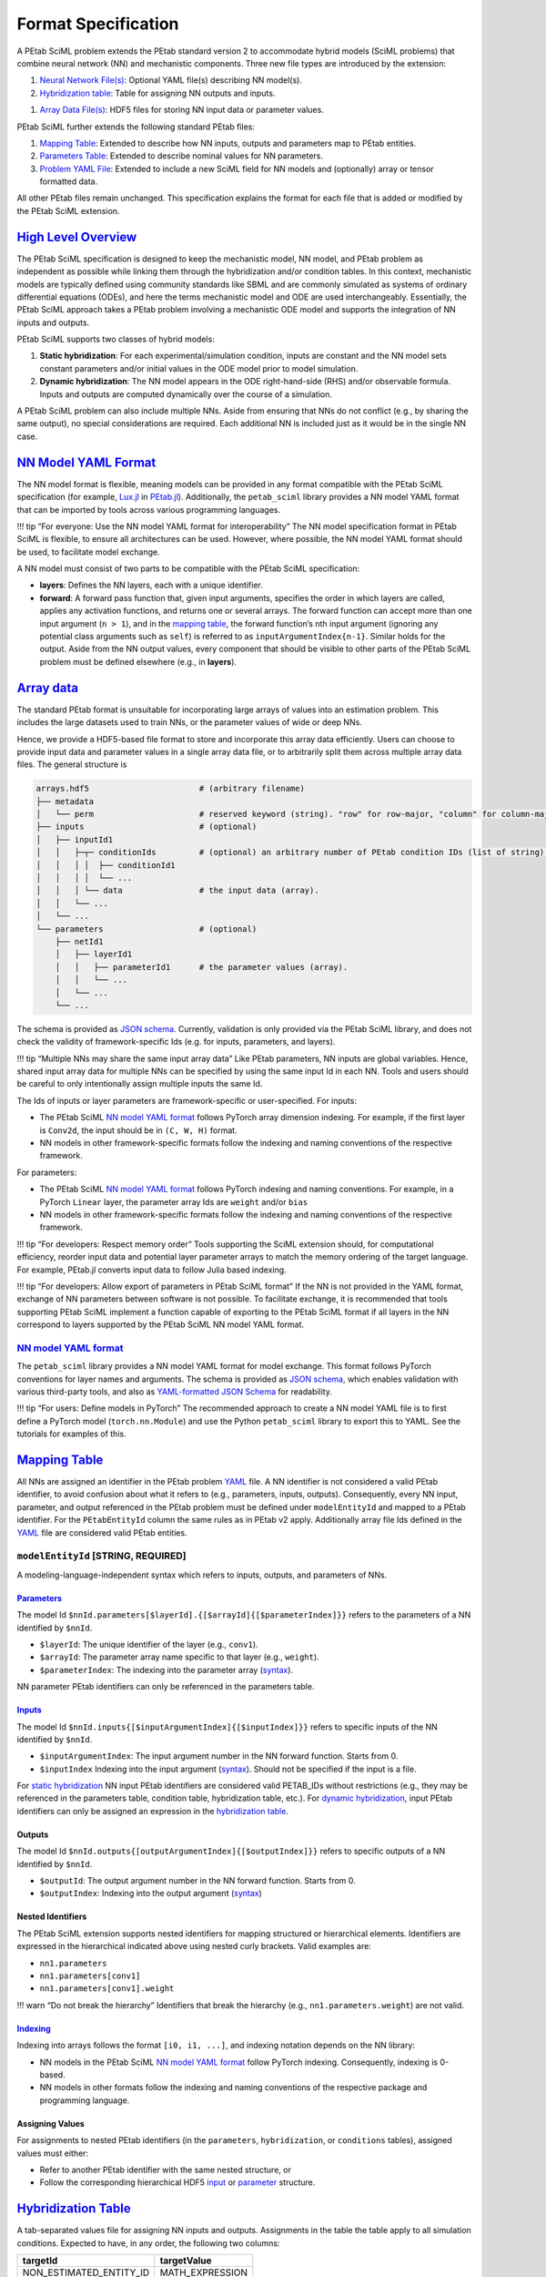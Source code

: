 Format Specification
====================

A PEtab SciML problem extends the PEtab standard version 2 to
accommodate hybrid models (SciML problems) that combine neural network
(NN) and mechanistic components. Three new file types are introduced by
the extension:

1. `Neural Network File(s) <@ref%20nn_format>`__: Optional YAML file(s)
   describing NN model(s).
2. `Hybridization table <@ref%20hybrid_table>`__: Table for assigning NN
   outputs and inputs.
1. `Array Data File(s) <@ref%20hdf5_array>`__: HDF5 files for storing NN
   input data or parameter values.

PEtab SciML further extends the following standard PEtab files:

1. `Mapping Table <@ref%20mapping_table>`__: Extended to describe how NN
   inputs, outputs and parameters map to PEtab entities.
2. `Parameters Table <@ref%20parameter_table>`__: Extended to describe
   nominal values for NN parameters.
3. `Problem YAML File <@ref%20YAML_file>`__: Extended to include a new
   SciML field for NN models and (optionally) array or tensor formatted
   data.

All other PEtab files remain unchanged. This specification explains the
format for each file that is added or modified by the PEtab SciML
extension.

`High Level Overview <@id%20hybrid_types>`__
--------------------------------------------

The PEtab SciML specification is designed to keep the mechanistic model,
NN model, and PEtab problem as independent as possible while linking
them through the hybridization and/or condition tables. In this context,
mechanistic models are typically defined using community standards like
SBML and are commonly simulated as systems of ordinary differential
equations (ODEs), and here the terms mechanistic model and ODE are used
interchangeably. Essentially, the PEtab SciML approach takes a PEtab
problem involving a mechanistic ODE model and supports the integration
of NN inputs and outputs.

PEtab SciML supports two classes of hybrid models:

1. **Static hybridization**: For each experimental/simulation condition,
   inputs are constant and the NN model sets constant parameters and/or
   initial values in the ODE model prior to model simulation.
2. **Dynamic hybridization**: The NN model appears in the ODE
   right-hand-side (RHS) and/or observable formula. Inputs and outputs
   are computed dynamically over the course of a simulation.

A PEtab SciML problem can also include multiple NNs. Aside from ensuring
that NNs do not conflict (e.g., by sharing the same output), no special
considerations are required. Each additional NN is included just as it
would be in the single NN case.

`NN Model YAML Format <@id%20nn_format>`__
------------------------------------------

The NN model format is flexible, meaning models can be provided in any
format compatible with the PEtab SciML specification (for example,
`Lux.jl <https://github.com/LuxDL/Lux.jl>`__ in
`PEtab.jl <https://github.com/sebapersson/PEtab.jl>`__). Additionally,
the ``petab_sciml`` library provides a NN model YAML format that can be
imported by tools across various programming languages.

!!! tip “For everyone: Use the NN model YAML format for
interoperability” The NN model specification format in PEtab SciML is
flexible, to ensure all architectures can be used. However, where
possible, the NN model YAML format should be used, to facilitate model
exchange.

A NN model must consist of two parts to be compatible with the PEtab
SciML specification:

-  **layers**: Defines the NN layers, each with a unique identifier.
-  **forward**: A forward pass function that, given input arguments,
   specifies the order in which layers are called, applies any
   activation functions, and returns one or several arrays. The forward
   function can accept more than one input argument (``n > 1``), and in
   the `mapping table <@ref%20mapping_table>`__, the forward function’s
   ``n``\ th input argument (ignoring any potential class arguments such
   as ``self``) is referred to as ``inputArgumentIndex{n-1}``. Similar
   holds for the output. Aside from the NN output values, every
   component that should be visible to other parts of the PEtab SciML
   problem must be defined elsewhere (e.g., in **layers**).

`Array data <@id%20hdf5_array>`__
---------------------------------

The standard PEtab format is unsuitable for incorporating large arrays
of values into an estimation problem. This includes the large datasets
used to train NNs, or the parameter values of wide or deep NNs.

Hence, we provide a HDF5-based file format to store and incorporate this
array data efficiently. Users can choose to provide input data and
parameter values in a single array data file, or to arbitrarily split
them across multiple array data files. The general structure is

.. code::

   arrays.hdf5                       # (arbitrary filename)
   ├── metadata
   │   └── perm                      # reserved keyword (string). "row" for row-major, "column" for column-major.
   ├── inputs                        # (optional)
   │   ├── inputId1
   │   │   ├─┬─ conditionIds         # (optional) an arbitrary number of PEtab condition IDs (list of string).
   │   │   │ │  ├── conditionId1 
   │   │   │ │  └── ... 
   │   │   │ └── data                # the input data (array).
   │   │   └── ...
   │   └── ...
   └── parameters                    # (optional)
       ├── netId1
       │   ├── layerId1
       │   │   ├── parameterId1      # the parameter values (array).
       │   │   └── ...
       │   └── ...
       └── ...

The schema is provided as `JSON
schema <standard/array_data_schema.json>`__. Currently, validation is only
provided via the PEtab SciML library, and does not check the validity of
framework-specific Ids (e.g. for inputs, parameters, and layers).

!!! tip “Multiple NNs may share the same input array data” Like PEtab
parameters, NN inputs are global variables. Hence, shared input array
data for multiple NNs can be specified by using the same input Id in
each NN. Tools and users should be careful to only intentionally assign
multiple inputs the same Id.

The Ids of inputs or layer parameters are framework-specific or
user-specified. For inputs:

-  The PEtab SciML `NN model YAML format <@ref%20NN_YAML>`__ follows
   PyTorch array dimension indexing. For example, if the first layer is
   ``Conv2d``, the input should be in ``(C, W, H)`` format.
-  NN models in other framework-specific formats follow the indexing and
   naming conventions of the respective framework.

For parameters:

-  The PEtab SciML `NN model YAML format <@ref%20NN_YAML>`__ follows
   PyTorch indexing and naming conventions. For example, in a PyTorch
   ``Linear`` layer, the parameter array Ids are ``weight`` and/or
   ``bias``
-  NN models in other framework-specific formats follow the indexing and
   naming conventions of the respective framework.

!!! tip “For developers: Respect memory order” Tools supporting the
SciML extension should, for computational efficiency, reorder input data
and potential layer parameter arrays to match the memory ordering of the
target language. For example, PEtab.jl converts input data to follow
Julia based indexing.

!!! tip “For developers: Allow export of parameters in PEtab SciML
format” If the NN is not provided in the YAML format, exchange of NN
parameters between software is not possible. To facilitate exchange, it
is recommended that tools supporting PEtab SciML implement a function
capable of exporting to the PEtab SciML format if all layers in the NN
correspond to layers supported by the PEtab SciML NN model YAML format.

.. _nn-model-yaml-format-1:

`NN model YAML format <@id%20NN_YAML>`__
~~~~~~~~~~~~~~~~~~~~~~~~~~~~~~~~~~~~~~~~

The ``petab_sciml`` library provides a NN model YAML format for model
exchange. This format follows PyTorch conventions for layer names and
arguments. The schema is provided as `JSON
schema <standard/nn_model_schema.json>`__, which enables validation with
various third-party tools, and also as `YAML-formatted JSON
Schema <standard/nn_model_schema.yaml>`__ for readability.

!!! tip “For users: Define models in PyTorch” The recommended approach
to create a NN model YAML file is to first define a PyTorch model
(``torch.nn.Module``) and use the Python ``petab_sciml`` library to
export this to YAML. See the tutorials for examples of this.

`Mapping Table <@id%20mapping_table>`__
---------------------------------------

All NNs are assigned an identifier in the PEtab problem
`YAML <@ref%20YAML_file>`__ file. A NN identifier is not considered a
valid PEtab identifier, to avoid confusion about what it refers to
(e.g., parameters, inputs, outputs). Consequently, every NN input,
parameter, and output referenced in the PEtab problem must be defined
under ``modelEntityId`` and mapped to a PEtab identifier. For the
``PEtabEntityId`` column the same rules as in PEtab v2 apply.
Additionally array file Ids defined in the `YAML <@ref%20YAML_file>`__
file are considered valid PEtab entities.

``modelEntityId`` [STRING, REQUIRED]
~~~~~~~~~~~~~~~~~~~~~~~~~~~~~~~~~~~~

A modeling-language-independent syntax which refers to inputs, outputs,
and parameters of NNs.

`Parameters <@id%20nn_parameters>`__
^^^^^^^^^^^^^^^^^^^^^^^^^^^^^^^^^^^^

The model Id
``$nnId.parameters[$layerId].{[$arrayId]{[$parameterIndex]}}`` refers to
the parameters of a NN identified by ``$nnId``.

-  ``$layerId``: The unique identifier of the layer (e.g., ``conv1``).
-  ``$arrayId``: The parameter array name specific to that layer (e.g.,
   ``weight``).
-  ``$parameterIndex``: The indexing into the parameter array
   (`syntax <@ref%20mapping_table_indexing>`__).

NN parameter PEtab identifiers can only be referenced in the parameters
table.

`Inputs <@id%20nn_inputs>`__
^^^^^^^^^^^^^^^^^^^^^^^^^^^^

The model Id ``$nnId.inputs{[$inputArgumentIndex]{[$inputIndex]}}``
refers to specific inputs of the NN identified by ``$nnId``.

-  ``$inputArgumentIndex``: The input argument number in the NN forward
   function. Starts from 0.
-  ``$inputIndex`` Indexing into the input argument
   (`syntax <@ref%20mapping_table_indexing>`__). Should not be specified
   if the input is a file.

For `static hybridization <@ref%20hybrid_types>`__ NN input PEtab
identifiers are considered valid PETAB_IDs without restrictions (e.g.,
they may be referenced in the parameters table, condition table,
hybridization table, etc.). For `dynamic
hybridization <@ref%20hybrid_types>`__, input PEtab identifiers can only
be assigned an expression in the `hybridization
table <@ref%20hybrid_table>`__.

Outputs
^^^^^^^

The model Id ``$nnId.outputs{[outputArgumentIndex]{[$outputIndex]}}``
refers to specific outputs of a NN identified by ``$nnId``.

-  ``$outputId``: The output argument number in the NN forward function.
   Starts from 0.
-  ``$outputIndex``: Indexing into the output argument
   (`syntax <@ref%20mapping_table_indexing>`__)

Nested Identifiers
^^^^^^^^^^^^^^^^^^

The PEtab SciML extension supports nested identifiers for mapping
structured or hierarchical elements. Identifiers are expressed in the
hierarchical indicated above using nested curly brackets. Valid examples
are:

-  ``nn1.parameters``
-  ``nn1.parameters[conv1]``
-  ``nn1.parameters[conv1].weight``

!!! warn “Do not break the hierarchy” Identifiers that break the
hierarchy (e.g., ``nn1.parameters.weight``) are not valid.

`Indexing <@id%20mapping_table_indexing>`__
^^^^^^^^^^^^^^^^^^^^^^^^^^^^^^^^^^^^^^^^^^^

Indexing into arrays follows the format ``[i0, i1, ...]``, and indexing
notation depends on the NN library:

-  NN models in the PEtab SciML `NN model YAML
   format <@ref%20NN_YAML>`__ follow PyTorch indexing. Consequently,
   indexing is 0-based.
-  NN models in other formats follow the indexing and naming conventions
   of the respective package and programming language.

Assigning Values
^^^^^^^^^^^^^^^^

For assignments to nested PEtab identifiers (in the ``parameters``,
``hybridization``, or ``conditions`` tables), assigned values must
either:

-  Refer to another PEtab identifier with the same nested structure, or
-  Follow the corresponding hierarchical HDF5
   `input <@ref%20hdf5_input_structure>`__ or
   `parameter <@ref%20hdf5_ps_structure>`__ structure.

`Hybridization Table <@id%20hybrid_table>`__
--------------------------------------------

A tab-separated values file for assigning NN inputs and outputs.
Assignments in the table the table apply to all simulation conditions.
Expected to have, in any order, the following two columns:

======================= ===============
**targetId**            **targetValue**
======================= ===============
NON_ESTIMATED_ENTITY_ID MATH_EXPRESSION
nn1_input1              p1
nn1_input2              p1
…                       …
======================= ===============

Detailed Field Description
~~~~~~~~~~~~~~~~~~~~~~~~~~

-  ``targetId`` [NON_ESTIMATED_ENTITY_ID, REQUIRED]: The identifier of
   the non-estimated entity that will be modified. Restrictions depend
   on hybridization type (`static- or dynamic
   hybridization <@ref%20hybrid_types>`__). See below.
-  ``targetValue`` [STRING, REQUIRED]: The value or expression that will
   be used to change the target.

Static hybridization
~~~~~~~~~~~~~~~~~~~~

Static hybridization NN model inputs and outputs are constant targets
(case 1 `here <@ref%20hybrid_types>`__).

.. _inputs-1:

Inputs
^^^^^^

Valid ``targetValue``\ ’s for a NN input are:

-  A parameter in the parameter table.
-  An array input file (assigned an Id in the `YAML problem
   file <@ref%20YAML_file>`__).

.. _outputs-1:

Outputs
^^^^^^^

Valid ``targetId``\ ’s for a NN output are:

-  A non-estimated model parameter.
-  A species’ initial value (referenced by the species’ Id). In this
   case, any other species initialization is overridden.

Condition and Hybridization Tables
^^^^^^^^^^^^^^^^^^^^^^^^^^^^^^^^^^

NN input variables are valid ``targetId``\ s for the condition table as
long as, following the PEtab standard, they are NON_PARAMETER_TABLE_ID.
**Importantly**, since the hybridization table defines assignments for
all simulation conditions, any ``targetId`` value in the condition table
cannot appear in the hybridization table, and vice versa.

NN output variables can also appear in the ``targetValue`` column of the
condition table.

Dynamic hybridization
~~~~~~~~~~~~~~~~~~~~~

Dynamic hybridization NN models depend on model simulated model
quantities (case 2 `here <@ref%20hybrid_types>`__).

.. _inputs-2:

Inputs
^^^^^^

Valid ``targetValue`` for a NN input is an expression that depend on
model species, time, and/or parameters. Any model species and/or
parameters in the expression are expected to be evaluated at the given
time-value.

.. _outputs-2:

Outputs
^^^^^^^

Valid ``targetId`` for a NN output is a constant model parameter. During
PEtab problem import, any assigned parameters is replaced by the NN
output in the ODE RHS.

`Parameter Table <@id%20parameter_table>`__
-------------------------------------------

The parameter table follows the same format as in PEtab version 2, with
a subset of fields extended to accommodate NN parameters. This section
focuses on columns extended by the SciML extension.

!!! note “Specific Assignments Have Precedence” More specific
assignments (e.g., ``nnId.parameters[layerId]`` instead of
``nnId.parameters``) have precedence for nominal values, priors, and
other setting. For example, if a nominal values is assigned to
``nnId.parameters`` and a different nominal value is assigned to
``nnId.parameters[layerId]``, the latter is used.

.. _detailed-field-description-1:

Detailed Field Description
~~~~~~~~~~~~~~~~~~~~~~~~~~

-  ``parameterId`` [String, REQUIRED]: The NN or a specific
   layer/parameter array id. The target of the ``parameterId`` must be
   assigned via the `mapping table <@ref%20mapping_table>`__.
-  ``nominalValue`` [String \| NUMERIC, REQUIRED]: NN nominal values.
   This can be:

   -  A PEtab variable that via the problem `YAML
      file <@ref%20YAML_file>`__ corresponds to an HDF5 file with the
      required `structure <@ref%20hdf5_ps_structure>`__. If no file
      exists at the given path when the problem is imported and the
      parameters are set to be estimated, a file is created with
      randomly sampled values. Unless a numeric value is provided,
      referring to the same file is required for all assignments for a
      NN, since all NN parameters should be collected in a single HDF5
      file following the structure described
      `here <@ref%20hdf5_ps_structure>`__.
   -  A numeric value applied to all parameters under ``parameterId``.

-  ``estimate`` [0 \| 1, REQUIRED]: Indicates whether the parameters are
   estimated (``1``) or fixed (``0``).

Bounds for NN parameters
~~~~~~~~~~~~~~~~~~~~~~~~

Bounds can be specified for an entire NN or its nested identifiers.
However, most optimization algorithms used for NNs, such as ADAM, do not
support parameter bounds in their standard implementations. Therefore,
NN bounds are optional and default to ``-inf`` for the lower bound and
``inf`` for the upper bound.

`Problem YAML File <@id%20YAML_file>`__
---------------------------------------

PEtab SciML files are defined within the ``extensions`` section of a
PEtab YAML file, with subsections for neural network models,
hybridization tables, and array files. The general structure is

.. code::

   ...
   extensions:
     petab_sciml:
       version: 1.0.0        # see PEtab extensions spec.
       required: true        # see PEtab extensions spec.
       neural_networks:      # (required)
         netId1:
           location: ...     # location of NN model file (string).
           format: ...       # equinox | lux.jl | yaml
           dynamic: ...      # the hybridization type (bool).
         ...
       hybridization_files:  # (required) list of location of hybridization table files
         - ...
         - ...
       array_files:          # list of location of array HDF5 files
         - ...
         - ...


The location fields (``location``, ``hybridization_files``, ``array_files``)
within this ``petab_sciml`` extension section are the same format as other
location fields in a PEtab v2 problem YAML file.

``neural_networks`` [REQUIRED]
~~~~~~~~~~~~~~~~~~~~~~~~~~~~~~

-  The keys (e.g. ``netId1`` in the example above) are the NN model Ids.
-  ``format`` [STRING, REQUIRED]: The format that the NN model is provided in.
   This should be a format supported by one of the frameworks that currently
   implement the PEtab SciML standard (see TODO add page about PEtab.jl and
   AMICI/diffrax). Note that the ``equinox`` and ``lux.jl`` formats are not
   file formats; rather, they indicate that the NN model is specified in a
   programming language with the respective package.

   -  ``equinox``: the file contains an NN model specified in a Python file as
      a subclass of ``equinox.Module`` (see
      `Equinox documentation <https://docs.kidger.site/equinox/>`__).
      The subclass name must be the NN model Id.
   -  ``lux.jl``: the file contains an NN model specified in a Julia file as a
      Lux.jl function
      (see `Lux.jl documentation <https://lux.csail.mit.edu/stable/>`__).
      The function name must be the NN model Id.
   -  ``yaml``: the file contains an NN model specified in the PEtab SciML NN
      model YAML format (see `NN model YAML format <@ref%20NN_YAML>`__).

-  ``dynamic`` [BOOL, REQUIRED]: The hybridization type
   (see `hybridization types <@ref%20hybrid_types>`__). ``true`` indicates
   dynamic hybridization; ``false`` indicates static hybridization.
